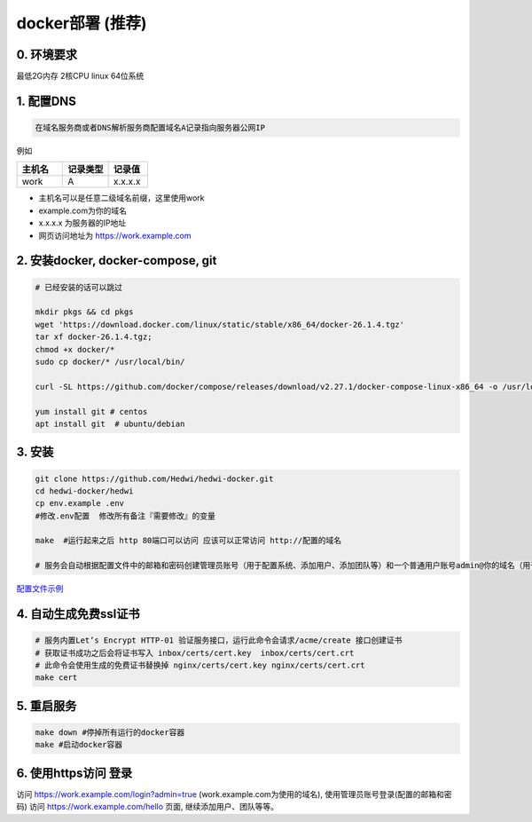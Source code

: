 .. _help-docker-install:

.. _docker-install:


docker部署 (推荐)
------------------------

0. 环境要求
=====================
最低2G内存 2核CPU  linux 64位系统

1. 配置DNS
===============================================

.. code-block:: bash

   在域名服务商或者DNS解析服务商配置域名A记录指向服务器公网IP

例如

..  csv-table:: 
    :header: "主机名", "记录类型", "记录值"
    :widths: 35, 35, 30

    "work","A","x.x.x.x"


- 主机名可以是任意二级域名前缀，这里使用work
- example.com为你的域名
- x.x.x.x 为服务器的IP地址
- 网页访问地址为 https://work.example.com

2. 安装docker, docker-compose, git
======================================

.. code-block:: bash

  # 已经安装的话可以跳过

  mkdir pkgs && cd pkgs
  wget 'https://download.docker.com/linux/static/stable/x86_64/docker-26.1.4.tgz'
  tar xf docker-26.1.4.tgz;
  chmod +x docker/*
  sudo cp docker/* /usr/local/bin/

  curl -SL https://github.com/docker/compose/releases/download/v2.27.1/docker-compose-linux-x86_64 -o /usr/local/bin/docker-compose

  yum install git # centos
  apt install git  # ubuntu/debian


3. 安装
===============================================

.. code-block:: bash

  git clone https://github.com/Hedwi/hedwi-docker.git
  cd hedwi-docker/hedwi
  cp env.example .env
  #修改.env配置  修改所有备注『需要修改』的变量

  make  #运行起来之后 http 80端口可以访问 应该可以正常访问 http://配置的域名

  # 服务会自动根据配置文件中的邮箱和密码创建管理员账号（用于配置系统、添加用户、添加团队等）和一个普通用户账号admin@你的域名（用于使用系统服务）


`配置文件示例 </mail-suite/env-example.html>`_


4. 自动生成免费ssl证书
===============================================

.. code-block:: bash

  # 服务内置Let’s Encrypt HTTP-01 验证服务接口，运行此命令会请求/acme/create 接口创建证书
  # 获取证书成功之后会将证书写入 inbox/certs/cert.key  inbox/certs/cert.crt
  # 此命令会使用生成的免费证书替换掉 nginx/certs/cert.key nginx/certs/cert.crt
  make cert

5. 重启服务
===============================================

.. code-block:: bash

  make down #停掉所有运行的docker容器
  make #启动docker容器

6. 使用https访问 登录
===============================================

访问 https://work.example.com/login?admin=true (work.example.com为使用的域名), 使用管理员账号登录(配置的邮箱和密码)
访问 https://work.example.com/hello 页面,  继续添加用户、团队等等。

